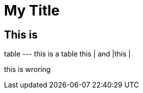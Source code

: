 

= My Title

== This is 

table
---
this is a table
this | and |this |

[waarning]
this is wroring


